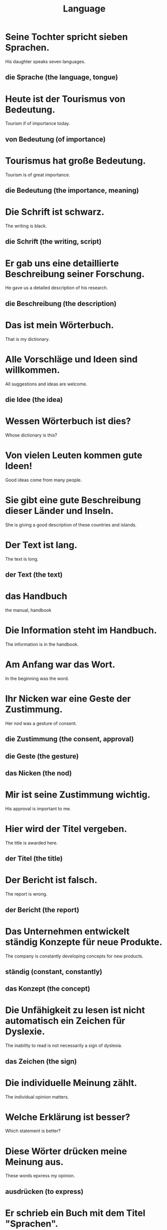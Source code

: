 #+TITLE: Language

* Seine Tochter spricht sieben Sprachen.
His daughter speaks seven languages.
** die Sprache (the language, tongue)

* Heute ist der Tourismus von Bedeutung.
Tourism if of importance today.
** von Bedeutung (of importance)

* Tourismus hat große Bedeutung.
Tourism is of great importance.
** die Bedeutung (the importance, meaning)

* Die Schrift ist schwarz.
The writing is black.
** die Schrift (the writing, script)

* Er gab uns eine detaillierte Beschreibung seiner Forschung.
He gave us a detailed description of his research.
** die Beschreibung (the description)

* Das ist mein Wörterbuch.
That is my dictionary.

* Alle Vorschläge und Ideen sind willkommen.
All suggestions and ideas are welcome.
** die Idee (the idea)

* Wessen Wörterbuch ist dies?
Whose dictionary is this?

* Von vielen Leuten kommen gute Ideen!
Good ideas come from many people.

* Sie gibt eine gute Beschreibung dieser Länder und Inseln.
She is giving a good description of these countries and islands.

* Der Text ist lang.
The text is long.
** der Text (the text)

* das Handbuch
the manual, handbook

* Die Information steht im Handbuch.
The information is in the handbook.

* Am Anfang war das Wort.
In the beginning was the word.

* Ihr Nicken war eine Geste der Zustimmung.
Her nod was a gesture of consent.
** die Zustimmung (the consent, approval)
** die Geste (the gesture)
** das Nicken (the nod)

* Mir ist seine Zustimmung wichtig.
His approval is important to me.

* Hier wird der Titel vergeben.
The title is awarded here.
** der Titel (the title)

* Der Bericht ist falsch.
The report is wrong.
** der Bericht (the report)

* Das Unternehmen entwickelt ständig Konzepte für neue Produkte.
The company is constantly developing concepts for new products.
** ständig (constant, constantly)
** das Konzept (the concept)

* Die Unfähigkeit zu lesen ist nicht automatisch ein Zeichen für Dyslexie.
The inability to read is not necessarily a sign of dyslexia.
** das Zeichen (the sign)

* Die individuelle Meinung zählt.
The individual opinion matters.

* Welche Erklärung ist besser?
Which statement is better?

* Diese Wörter drücken meine Meinung aus.
These words epxress my opinion.
** ausdrücken (to express)

* Er schrieb ein Buch mit dem Titel "Sprachen".
He wrote a book titled "Languages".

* Ich las den Titel.
I read the title.

* Diese Meinung ist eher allgemein.
This view is rather commmon.

* Haben wir ein Verzeichnis?
Do we have a directory?
** das Verzeichnis (the list, directory)

* Ich habe eine kurz Satz geschrieben, nur fünf Wörter.
I wrote a short sentence, only five words.
** die Satz (the sentence)

* Sie schreibt sogar ein Kapitel.
She is even writing a chapter.

* Er spricht sowohl Englisch als auch Fransösisch.
He speaks both English and French.
** sowohl ... als auch ... (both ... and ...)

* Ich kenne diese Begriffe nicht.
I do not know these terms.
** der Begirff (the term, concept)

* Was bedeutet dieser Brief?
What does this letter mean?
** bedeuten (to mean, represent)

* In Deutschland wird die erste Übersetzung erscheinen.
The first translation will appear in Germany.
** erscheinen (to appear, seem)

* Hier ist eine Zusammenfassung.
Here is a summary.
** die Zusammenfassung = zusammen(togehter) + Fassung(the version, edition)

* Die Unterhlatung ist vorbei.
The conversation is over.
** die Unterhaltung (the conversation)

* Deine Übersetzungen der Internetseiten sind uns wichtig.
Your translations of the webisites are important to us.

* Sie ist im Begriff zu gehen.
She is about to go.
** im Begriff sein etw zu tun (to be about to do, to be going to do)
